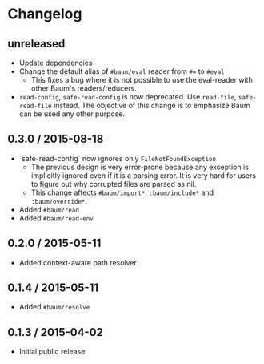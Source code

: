 * Changelog

** unreleased

   - Update dependencies
   - Change the default alias of =#baum/eval= reader from =#== to =#eval=
     - This fixes a bug where it is not possible to use the eval-reader with
       other Baum's readers/reducers.
   - =read-config=, =safe-read-config= is now deprecated. Use =read-file=,
     =safe-read-file= instead. The objective of this change is to emphasize Baum
     can be used any other purpose.

** 0.3.0 / 2015-08-18

   - `safe-read-config` now ignores only =FileNotFoundException=
     - The previous design is very error-prone because any exception
       is implicitly ignored even if it is a parsing error. It is very
       hard for users to figure out why corrupted files are parsed as
       nil.
     - This change affects =#baum/import*=, =:baum/include*= and
       =:baum/override*=.
   - Added =#baum/read=
   - Added =#baum/read-env=

** 0.2.0 / 2015-05-11

   - Added context-aware path resolver

** 0.1.4 / 2015-05-11

   - Added =#baum/resolve=

** 0.1.3 / 2015-04-02

   - Initial public release
